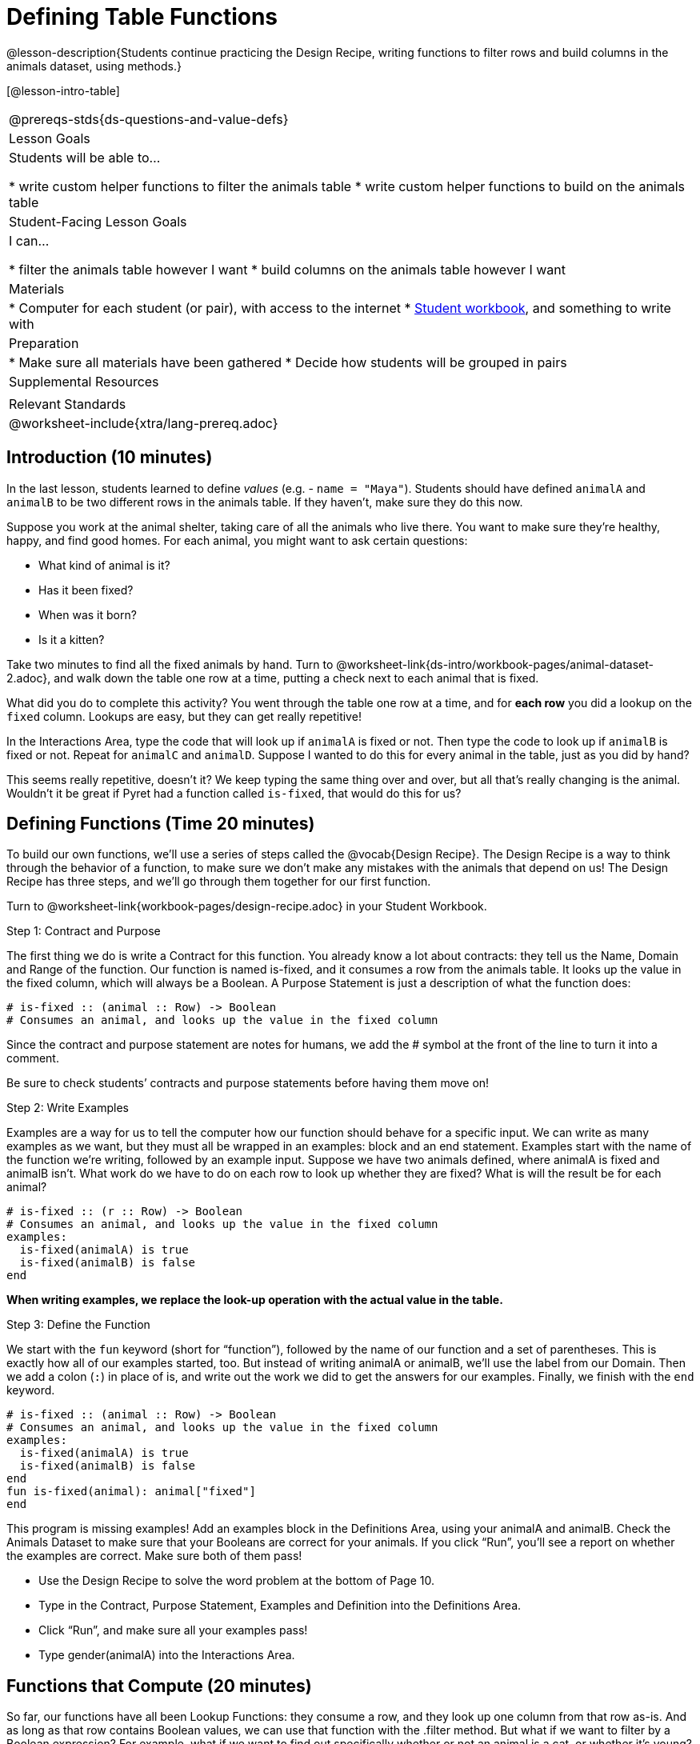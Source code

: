 = Defining Table Functions

@lesson-description{Students continue practicing the Design Recipe, writing functions to filter rows and build columns in the animals dataset, using methods.}

[@lesson-intro-table]
|===
@prereqs-stds{ds-questions-and-value-defs}
| Lesson Goals
| Students will be able to...

* write custom helper functions to filter the animals table
* write custom helper functions to build on the animals table

| Student-Facing Lesson Goals
| I can...

* filter the animals table however I want
* build columns on the animals table however I want

| Materials
|
* Computer for each student (or pair), with access to the internet
* link:{pathwayrootdir}/workbook/workbook.pdf[Student workbook], and something to write with

| Preparation
|
* Make sure all materials have been gathered
* Decide how students will be grouped in pairs

| Supplemental Resources
|

| Relevant Standards
|
@worksheet-include{xtra/lang-prereq.adoc}
|===

== Introduction (10 minutes)

In the last lesson, students learned to define _values_ (e.g. - `name = "Maya"`). Students should have defined `animalA` and `animalB` to be two different rows in the animals table. If they haven't, make sure they do this now.

Suppose you work at the animal shelter, taking care of all the animals who live there. You want to make sure they’re healthy, happy, and find good homes. For each animal, you might want to ask certain questions:

- What kind of animal is it?
- Has it been fixed?
- When was it born?
- Is it a kitten?

[.lesson-instruction]
Take two minutes to find all the fixed animals by hand. Turn to @worksheet-link{ds-intro/workbook-pages/animal-dataset-2.adoc}, and walk down the table one row at a time, putting a check next to each animal that is fixed.

What did you do to complete this activity? You went through the table one row at a time, and for *each row* you did a lookup on the `fixed` column. Lookups are easy, but they can get really repetitive!

[.lesson-instruction]
In the Interactions Area, type the code that will look up if `animalA` is fixed or not. Then type the code to look up if `animalB` is fixed or not. Repeat for `animalC` and `animalD`. Suppose I wanted to do this for every animal in the table, just as you did by hand?

This seems really repetitive, doesn’t it? We keep typing the same thing over and over, but all that’s really changing is the animal. Wouldn’t it be great if Pyret had a function called `is-fixed`, that would do this for us?

== Defining Functions (Time 20 minutes)

To build our own functions, we’ll use a series of steps called the @vocab{Design Recipe}. The Design Recipe is a way to think through the behavior of a function, to make sure we don’t make any mistakes with the animals that depend on us! The Design Recipe has three steps, and we’ll go through them together for our first function.

[.lesson-instruction]
Turn to @worksheet-link{workbook-pages/design-recipe.adoc} in your Student Workbook.

[.lesson-point]
Step 1: Contract and Purpose

The first thing we do is write a Contract for this function. You already know a lot about contracts: they tell us the Name, Domain and Range of the function. Our function is named is-fixed, and it consumes a row from the animals table. It looks up the value in the fixed column, which will always be a Boolean. A Purpose Statement is just a description of what the function does:

----
# is-fixed :: (animal :: Row) -> Boolean
# Consumes an animal, and looks up the value in the fixed column
----

Since the contract and purpose statement are notes for humans, we add the # symbol at the front of the line to turn it into a comment.

Be sure to check students’ contracts and purpose statements before having them move on!

[.lesson-point]
Step 2: Write Examples

Examples are a way for us to tell the computer how our function should behave for a specific input. We can write as many examples as we want, but they must all be wrapped in an examples: block and an end statement. Examples start with the name of the function we’re writing, followed by an example input. Suppose we have two animals defined, where animalA is fixed and animalB isn’t. What work do we have to do on each row to look up whether they are fixed? What is will the result be for each animal?

----
# is-fixed :: (r :: Row) -> Boolean
# Consumes an animal, and looks up the value in the fixed column
examples:
  is-fixed(animalA) is true
  is-fixed(animalB) is false
end
----

*When writing examples, we replace the look-up operation with the actual value in the table.*

[.lesson-point]
Step 3: Define the Function

We start with the `fun` keyword (short for “function”), followed by the name of our function and a set of parentheses. This is exactly how all of our examples started, too. But instead of writing animalA or animalB, we’ll use the label from our Domain. Then we add a colon (`:`) in place of is, and write out the work we did to get the answers for our examples. Finally, we finish with the `end` keyword.

----
# is-fixed :: (animal :: Row) -> Boolean
# Consumes an animal, and looks up the value in the fixed column
examples:
  is-fixed(animalA) is true
  is-fixed(animalB) is false
end
fun is-fixed(animal): animal["fixed"]
end
----

This program is missing examples! Add an examples block in the Definitions Area, using your animalA and animalB. Check the Animals Dataset to make sure that your Booleans are correct for your animals. If you click “Run”, you’ll see a report on whether the examples are correct. Make sure both of them pass!

[.lesson-instruction]
* Use the Design Recipe to solve the word problem at the bottom of Page 10.
* Type in the Contract, Purpose Statement, Examples and Definition into the Definitions Area.
* Click “Run”, and make sure all your examples pass!
* Type gender(animalA) into the Interactions Area.

== Functions that Compute (20 minutes)

So far, our functions have all been Lookup Functions: they consume a row, and they look up one column from that row as-is. And as long as that row contains Boolean values, we can use that function with the .filter method. But what if we want to filter by a Boolean expression? For example, what if we want to find out specifically whether or not an animal is a cat, or whether it’s young? Let’s walk through an example of a Compute Function using the Design Recipe, by turning to @worksheet-link{workbook-pages/design-recipe-2.adoc}.

Suppose we want to define a function called `is-cat`, which consumes a row from the `animals-table` and returns true if the animal is a cat.

* Is this a Lookup, Compute or Relate question?
* What is the name of this function? What are its Domain and Range?
* Is Sasha a cat? _What did you do to get that answer?_

To find out if an animal is a cat, we look-up the species column and check to see if that value is _equal_ to `"cat"`. Suppose `animalA` is a cat and `animalB` is a lizard. What should our examples look like? *Remember: we replace any lookup with the actual value, and check to see if it is equal to `"cat"`.*

----
# is-cat :: (r :: Row) -> Boolean
# Consumes an animal, and compute whether the species is "cat"
examples:
  is-cat(animalA) is "cat" == "cat"
  is-cat(animalB) is "dog" == "cat"
end
----

[.lesson-instruction]
Write two examples for your defined animals. Make sure one is a cat and one isn’t!

As before, we’ll use the pattern from our examples to come up with our definition.

* What is the function name?
* What is the name of the variable(s)?
* What do we do in the body in the function?

----
# is-cat :: (r :: Row) -> Boolean
# Consumes an animal, and compute whether the species is "cat"
examples:
  is-cat(animalA) is "cat" == "cat"
  is-cat(animalB) is "dog" == "cat"
end
fun is-cat(animal): animal["species"] == "cat"
end
----

[.lesson-instruction]
* Type this definition -- and its examples! -- into the Definitions Area, then click “Run” and try using it to filter the `animals-table`.
* For practice, try solving the word problem for `is-young` at the bottom of @worksheet-link{workbook-pages/design-recipe-2.adoc}.

== Closing (Time 5 minutes)

Congratulations! You’ve explored the Animals dataset, formulated your own questions and begun to think critically about the connections between data and the questions we ask about it. For the rest of this course, you’ll be learning new programming and Data Science skills, practicing them with the Animals dataset and then applying them to your own data.

== Additional Exercises:

- TODO